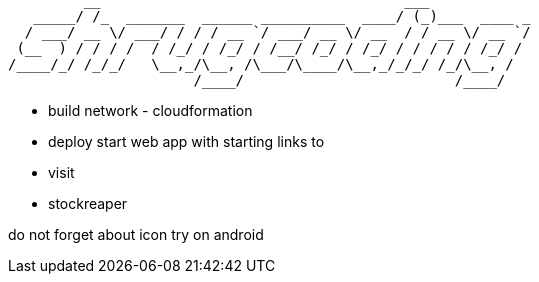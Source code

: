 ```
         __                                    ___            
   _____/ /_  _______  ______ __________  ____/ (_)___  ____ _
  / ___/ __ \/ ___/ / / / __ `/ ___/ __ \/ __  / / __ \/ __ `/
 (__  ) / / / /  / /_/ / /_/ / /__/ /_/ / /_/ / / / / / /_/ / 
/____/_/ /_/_/   \__,_/\__, /\___/\____/\__,_/_/_/ /_/\__, /  
                      /____/                         /____/   
```

 - build network  - cloudformation
 - deploy start web app with starting links to 
  - visit
  - stockreaper

do not forget about icon
try on android
 